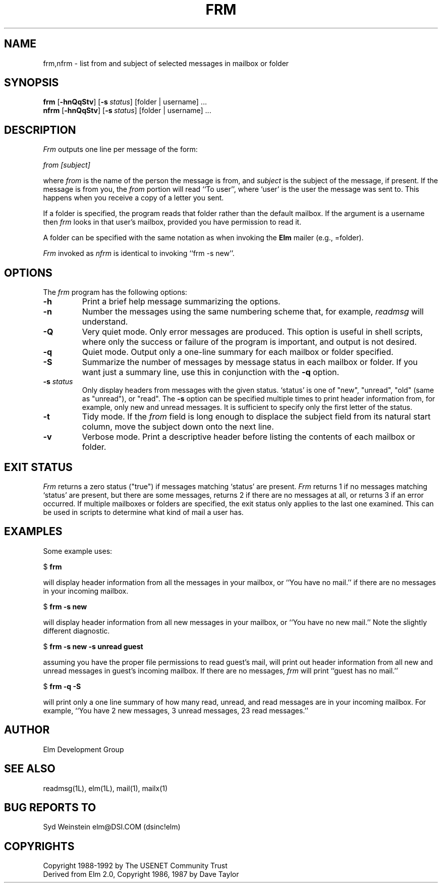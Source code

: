 .if n \{\
.	ds ct "
.\}
.if t \{\
.	ds ct \\(co
.\}
.TH FRM 1L "Elm Version 2.4" "USENET Community Trust"
.SH NAME
frm,nfrm \- list from and subject of selected messages in mailbox or folder
.SH SYNOPSIS
.B frm
.RB [ \-hnQqStv ]
.RB [ \-s\ \fIstatus\fP ]
[folder | username] ...
.br
.B nfrm
.RB [ \-hnQqStv ]
.RB [ \-s\ \fIstatus\fP ]
[folder | username] ...
.SH DESCRIPTION
.I Frm
outputs one line per message of the form:
.PP
.I from [subject]
.PP
where \fIfrom\fP is the name of the person the message is from, and
\fIsubject\fP is the subject of the message, if present.  If the message is
from you, the \fIfrom\fP portion will read ``To user'', where `user' is the
user the message was sent to.  This happens when you receive a copy of a
letter you sent.
.PP
If a folder is specified, the program reads that folder
rather than the default mailbox.  If the argument is a
username then \fIfrm\fP looks in that user's mailbox, provided you
have permission to read it.
.PP
A folder can be specified with the same notation as
when invoking the \fBElm\fR mailer (e.g., =folder).
.PP
\fIFrm\fP invoked as \fInfrm\fP is identical to invoking ``frm -s new''.
.SH OPTIONS
The \fIfrm\fP program has the following options:
.TP
.B \-h
Print a brief help message summarizing the options.
.TP
.B \-n
Number the messages using the same numbering scheme that, for
example, \fIreadmsg\fR will understand.
.TP
.B \-Q
Very quiet mode.  Only error messages are produced.  This option is useful
in shell scripts, where only the success or failure of the program is
important, and output is not desired.
.TP
.B \-q
Quiet mode.  Output only a one-line summary for each mailbox or folder
specified.
.TP
.B \-S
Summarize the number of messages by message status in each mailbox or
folder.  If you want just a summary line, use this in conjunction with the
\fB\-q\fR option.
.TP
.B \-s \fIstatus
Only display headers from messages with the given status.  `status' is one
of "new", "unread", "old" (same as "unread"), or "read".  The \fB\-s\fP
option can be specified multiple times to print header information from,
for example, only new and unread messages.  It is sufficient to specify
only the first letter of the status.
.TP
.B \-t
Tidy mode. If the \fIfrom\fP field is long enough to displace the
subject field from its natural start column, move the subject
down onto the next line.
.TP
.B \-v
Verbose mode.  Print a descriptive header before listing the contents of
each mailbox or folder.
.SH EXIT STATUS
.I Frm
returns a zero status ("true") if messages matching `status' are present.
.I Frm
returns 1 if no messages matching `status' are present, but there are some
messages, returns 2 if there are no messages at all, or returns 3 if an
error occurred.  If multiple mailboxes or folders are specified, the exit
status only applies to the last one examined.  This can be used in scripts
to determine what kind of mail a user has.
.SH EXAMPLES
Some example uses:
.nf

	$ \fBfrm\fR

.fi
will display header information from all the messages in your mailbox, or
``You have no mail.'' if there are no messages in your incoming mailbox.
.nf

	$ \fBfrm -s new\fR

.fi
will display header information from all new messages in your mailbox, or
``You have no new mail.''  Note the slightly different diagnostic.
.nf

	$ \fBfrm -s new -s unread guest\fR

.fi
assuming you have the proper file permissions to read guest's mail, will
print out header information from all new and unread messages in guest's
incoming mailbox.  If there are no messages, \fIfrm\fR will print ``guest
has no mail.''
.nf

	$ \fBfrm -q -S\fR

.fi
will print only a one line summary of how many read, unread, and read
messages are in your incoming mailbox.  For example, ``You have 2 new
messages, 3 unread messages, 23 read messages.''
.SH AUTHOR
Elm Development Group
.SH SEE ALSO
readmsg(1L), elm(1L), mail(1), mailx(1)
.SH BUG REPORTS TO
Syd Weinstein	elm@DSI.COM	(dsinc!elm)
.SH COPYRIGHTS
\fB\*(ct\fRCopyright 1988-1992 by The USENET Community Trust
.br
Derived from Elm 2.0, \fB\*(ct\fR Copyright 1986, 1987 by Dave Taylor

